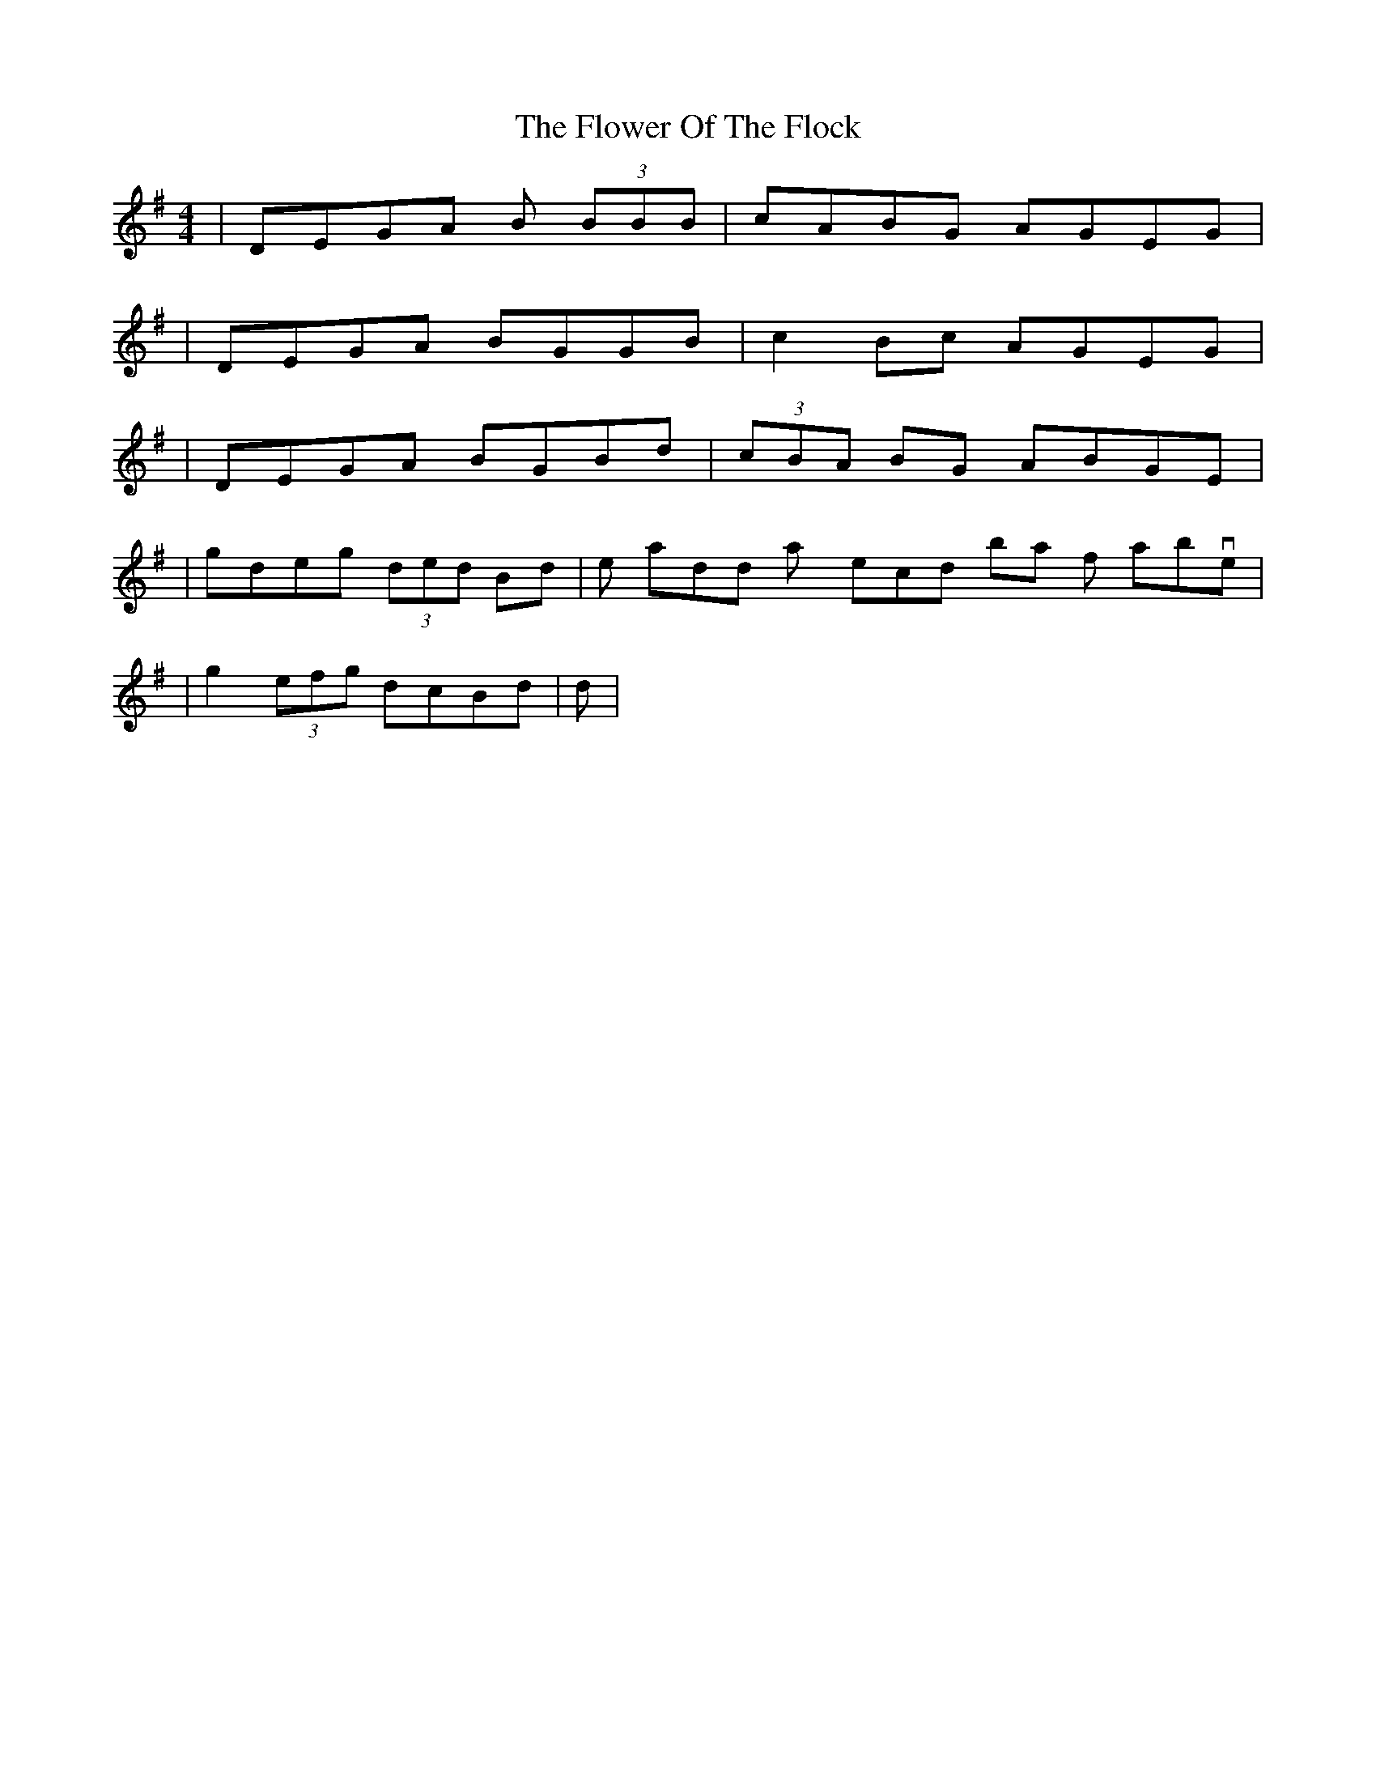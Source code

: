 X: 2
T: Flower Of The Flock, The
Z: Will Harmon
S: https://thesession.org/tunes/585#setting13579
R: reel
M: 4/4
L: 1/8
K: Gmaj
|DEGA B (3BBB|cABG AGEG||DEGA BGGB|c2 Bc AGEG||DEGA BGBd|(3cBA BG ABGE||gdeg (3ded Bd| then add any second bar from above ||g2 (3efg dcBd| ditto |
